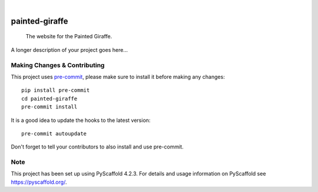 .. These are examples of badges you might want to add to your README:
   please update the URLs accordingly

    .. image:: https://api.cirrus-ci.com/github/<USER>/painted-giraffe.svg?branch=main
        :alt: Built Status
        :target: https://cirrus-ci.com/github/<USER>/painted-giraffe
    .. image:: https://readthedocs.org/projects/painted-giraffe/badge/?version=latest
        :alt: ReadTheDocs
        :target: https://painted-giraffe.readthedocs.io/en/stable/
    .. image:: https://img.shields.io/coveralls/github/<USER>/painted-giraffe/main.svg
        :alt: Coveralls
        :target: https://coveralls.io/r/<USER>/painted-giraffe
    .. image:: https://img.shields.io/pypi/v/painted-giraffe.svg
        :alt: PyPI-Server
        :target: https://pypi.org/project/painted-giraffe/
    .. image:: https://img.shields.io/conda/vn/conda-forge/painted-giraffe.svg
        :alt: Conda-Forge
        :target: https://anaconda.org/conda-forge/painted-giraffe
    .. image:: https://pepy.tech/badge/painted-giraffe/month
        :alt: Monthly Downloads
        :target: https://pepy.tech/project/painted-giraffe
    .. image:: https://img.shields.io/twitter/url/http/shields.io.svg?style=social&label=Twitter
        :alt: Twitter
        :target: https://twitter.com/painted-giraffe

.. image:: https://img.shields.io/badge/-PyScaffold-005CA0?logo=pyscaffold
    :alt: Project generated with PyScaffold
    :target: https://pyscaffold.org/

|

===============
painted-giraffe
===============


    The website for the Painted Giraffe.


A longer description of your project goes here...


.. _pyscaffold-notes:

Making Changes & Contributing
=============================

This project uses `pre-commit`_, please make sure to install it before making any
changes::

    pip install pre-commit
    cd painted-giraffe
    pre-commit install

It is a good idea to update the hooks to the latest version::

    pre-commit autoupdate

Don't forget to tell your contributors to also install and use pre-commit.

.. _pre-commit: https://pre-commit.com/

Note
====

This project has been set up using PyScaffold 4.2.3. For details and usage
information on PyScaffold see https://pyscaffold.org/.
